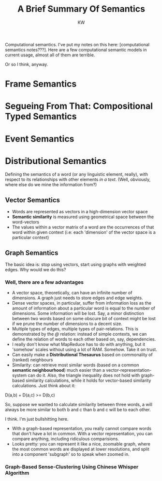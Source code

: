 
#+TITLE: A Brief Summary Of Semantics
#+AUTHOR: KW

# Note: this is more like a mind-map than a set of notes, really. 

Computational semantics. I've put my notes on this here: [computational semantics notes???]. Here are a few computational semantic models in current usage, almost all of them are terrible.

Or so I think, anyway.

# oh thank fuck I didn't lose my notes

* Frame Semantics
* Segueing From That: Compositional Typed Semantics
* Event Semantics
* Distributional Semantics

Defining the semantics of a word (or any linguistic element, really), with respect to its relationships with other elements /in a text/. (Well, obviously, where else do we mine the information from?)

# N: A knowledgebase. 

** Vector Semantics

    - Words are represented as vectors in a high-dimension vector space
    - *Semantic similarity* is measured using geometrical space between the word-vectors
    - The values within a vector matrix of a word are the occurrences of that word within given context (i.e: each 'dimension' of the vector space is a particular context)

** Graph Semantics

The basic idea is: stop using vectors, start using graphs with weighted edges.
Why would we do this?

*** Well, there are a few advantages

    - A vector space, theoretically, can have an infinite number of dimensions. A graph just needs to store edges and edge weights.
    - Dense vector spaces, in particular, suffer from information loss as the amount of information about a particular word is equal to the number of dimensions. Some information will be lost. Say, a minor distinction between two words based on some obscure bit of context might be lost if we prune the number of dimensions to a decent size.
    - Multiple types of edges, multiple types of pair-relations. This is demonstrated by the /@/ relation: instead of simple contexts, we can define the relation of words to each other based on, say, dependencies.
    - I really don't know what MapReduce has to do with anything, but it 'somehow' scales without using a lot of RAM. Somehow. Take it on trust.
    - Can easily make a *Distributional Thesaurus* based on commonality of (ranked) neighbours
    - Similarity: can retrieve most similar words (based on a common *semantic neighbourhood*) much easier than a vector-representation-system can do it. Also, the triangle inequality does not hold with graph-based similarity calculations, while it holds for vector-based similarity calculations. Just think about it:

D(a,b) + D(a,c) >= D(b,c)

So, suppose we wanted to calculate similarity between three words, a will always be more similar to both b and c than b and c will be to each other.

I think. I'm just bullshitting here.

    - With a graph-based representation, you really cannot compare words that don't have a lot in common. With a vector representation, you can compare anything, including ridiculous comparisions.
    - Looks pretty: you can represent it like a nice, zoomable graph, where the most common words are displayed at lower resolutions, and split into a component 'subgraph' so to speak when zoomed in. 

*** Graph-Based Sense-Clustering Using Chinese Whisper Algorithm
